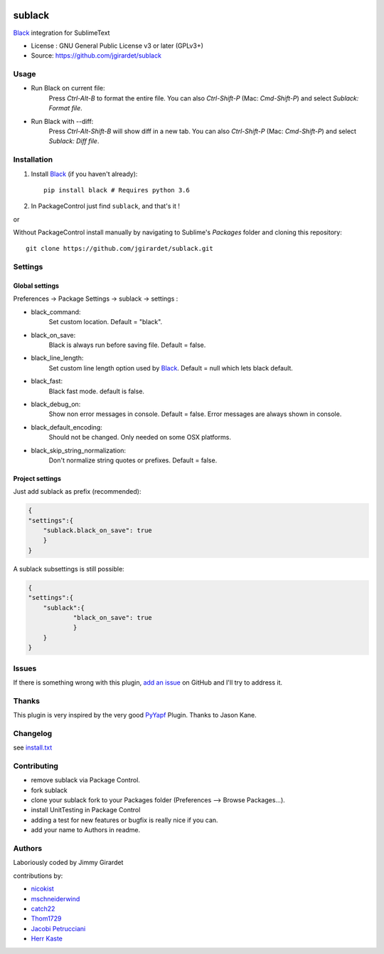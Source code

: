 .. image:: https://travis-ci.org/jgirardet/sublack.svg?branch=master
    :target: https://travis-ci.org/jgirardet/sublack


===============================
sublack
===============================


`Black`_ integration for SublimeText


* License : GNU General Public License v3 or later (GPLv3+) 
* Source: https://github.com/jgirardet/sublack



Usage
--------

* Run Black on current file:
	Press `Ctrl-Alt-B` to format the entire file.
	You can also `Ctrl-Shift-P` (Mac: `Cmd-Shift-P`) and select `Sublack: Format file`.


* Run Black with --diff:
	Press `Ctrl-Alt-Shift-B` will show diff in a new tab.
	You can also `Ctrl-Shift-P` (Mac: `Cmd-Shift-P`) and select `Sublack: Diff file`.



Installation
-------------

#. Install `Black`_ (if you haven't already)::
   
	   pip install black # Requires python 3.6

#. In PackageControl just find ``sublack``, and that's it !

or

Without PackageControl  install manually by navigating to Sublime's `Packages` folder and cloning this repository::

      git clone https://github.com/jgirardet/sublack.git

Settings
---------

Global settings
*****************
Preferences -> Package Settings -> sublack -> settings : 

* black_command:
	Set custom location. Default = "black".

* black_on_save:
	Black is always run before saving file. Default = false.

* black_line_length:
	Set custom line length option used by `Black`_. Default = null which lets black default.

* black_fast:
	Black fast mode. default is false.

* black_debug_on:
	Show non error messages in console. Default = false. Error messages are always shown in console.

* black_default_encoding:
	Should not be changed. Only needed on some OSX platforms.

* black_skip_string_normalization:
	Don't normalize string quotes or prefixes. Default = false.


Project settings
*******************

Just add sublack as prefix (recommended):

.. code-block:: json

    {
    "settings":{
    	"sublack.black_on_save": true
    	}
    }

A sublack subsettings is still possible:

.. code-block:: json

    {
    "settings":{
    	"sublack":{
    		"black_on_save": true
    		}
    	}
    }

Issues
---------

If there is something wrong with this plugin, `add an issue <https://github.com/jgirardet/sublack/issues>`_ on GitHub and I'll try to address it.


Thanks
----------

This plugin is very inspired by the very good `PyYapf <https://github.com/jason-kane/PyYapf>`_ Plugin. Thanks to Jason Kane.

Changelog
-----------

see `install.txt <messages/install.txt>`_ 

Contributing
--------------

* remove sublack via Package Control.
* fork sublack
* clone your sublack fork  to your Packages folder (Preferences -->  Browse Packages...).
* install UnitTesting in Package Control
* adding a test for new features or bugfix is really nice	 if you can.
* add your name to Authors in readme.

Authors
---------

Laboriously coded by Jimmy Girardet

contributions by:

* `nicokist <https://github.com/nicokist>`_
* `mschneiderwind <https://github.com/mschneiderwind>`_
* `catch22 <https://github.com/catch22>`_
* `Thom1729  <https://github.com/Thom1729>`_
* `Jacobi Petrucciani  <https://github.com/jpetrucciani>`_
* `Herr Kaste <https://github.com/kaste>`_ 




.. _Black : https://github.com/ambv/black 
